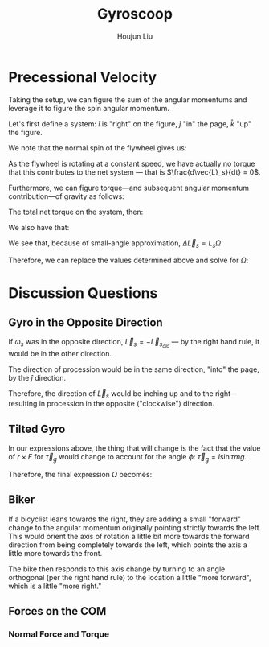 :PROPERTIES:
:ID:       19B0494D-B7E6-448D-ABA8-41A977195BB8
:END:
#+title: Gyroscoop
#+author: Houjun Liu

* Precessional Velocity
Taking the setup, we can figure the sum of the angular momentums and leverage it to figure the spin angular momentum.

Let's first define a system: $\hat{i}$ is "right" on the figure, $\hat{j}$ "in" the page, $\hat{k}$ "up" the figure.

We note that the normal spin of the flywheel gives us:

\begin{equation}
   \vec{L}_s = I\vec{\omega}_s \hat{i}
\end{equation}

As the flywheel is rotating at a constant speed, we have actually no torque that this contributes to the net system --- that is $\frac{d\vec{L}_s}{dt} = 0$. 

Furthermore, we can figure torque---and subsequent angular momentum contribution---of gravity as follows:

\begin{equation}
    \vec{\tau}_g = lmg \hat{j}
\end{equation}

The total net torque on the system, then:

\begin{align}
   \vec{\tau}_{net} &= \vec{\tau}_g + 0 \\
&= \vec{\tau}_g
\end{align}

We also have that:

\begin{equation}
   \vec{\tau}_{net} = \frac{\vec{L}_{net}}{dt} = \Delta \vec{L}_s = lmg
\end{equation}

We see that, because of small-angle approximation, $\Delta \vec{L}_s = L_s \Omega$

Therefore, we can replace the values determined above and solve for $\Omega$:

\begin{align}
    &\Delta \vec{L}_s = L_s \Omega\\
\Rightarrow\ & lmg = I\vec{\omega}_s \Omega\\
\Rightarrow\ & \Omega = \frac{lmg}{I\vec{\omega}_s}\ \blacksquare
\end{align}

* Discussion Questions

** Gyro in the Opposite Direction
If $\omega_s$ was in the opposite direction, $\vec{L}_s = -\vec{L}_s_{old}$ --- by the right hand rule, it would be in the other direction.

The direction of procession would be in the same direction, "into" the page, by the $\hat{j}$ direction.

Therefore, the direction of $\vec{L}_s$ would be inching up and to the right---resulting in procession in the opposite ("clockwise") direction.

** Tilted Gyro
In our expressions above, the thing that will change is the fact that the value of $r\times F$ for $\vec{\tau}_g$ would change to account for the angle $\phi$: $\vec{\tau}_g = l\sin\tau mg$.

Therefore, the final expression $\Omega$ becomes:

\begin{equation}
   \Omega = \frac{lmg\sin \tau}{I \vec{\omega}_s} 
\end{equation}

** Biker
If a bicyclist leans towards the right, they are adding a small "forward" change to the angular momentum originally pointing strictly towards the left. This would orient the axis of rotation a little bit more towards the forward direction from being completely towards the left, which points the axis a little more towards the front.

The bike then responds to this axis change by turning to an angle orthogonal (per the right hand rule) to the location a little "more forward", which is a little "more right."

** Forces on the COM

*** Normal Force and Torque


